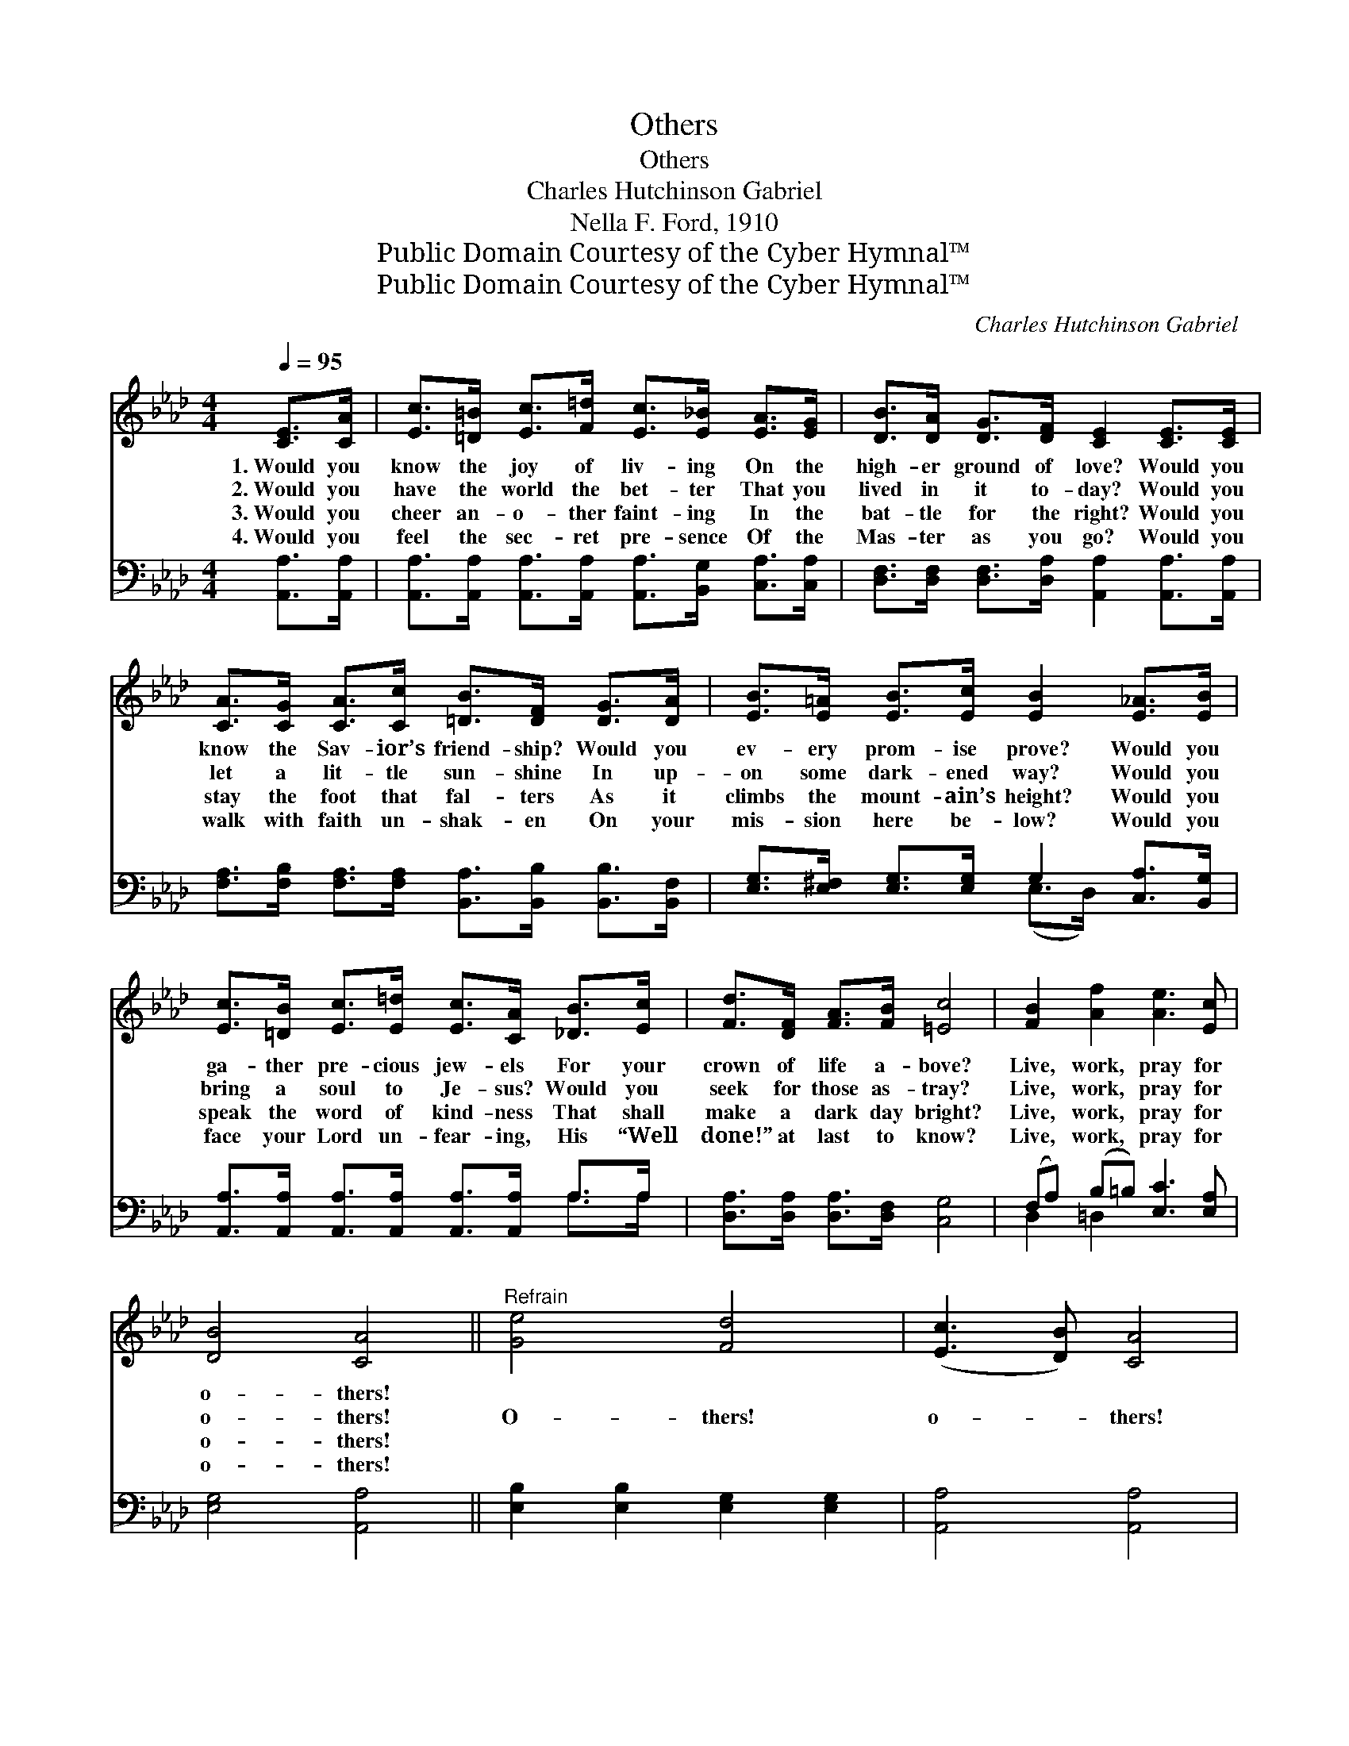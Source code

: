 X:1
T:Others
T:Others
T:Charles Hutchinson Gabriel
T:Nella F. Ford, 1910
T:Public Domain Courtesy of the Cyber Hymnal™
T:Public Domain Courtesy of the Cyber Hymnal™
C:Charles Hutchinson Gabriel
Z:Public Domain
Z:Courtesy of the Cyber Hymnal™
%%score 1 ( 2 3 )
L:1/8
Q:1/4=95
M:4/4
K:Ab
V:1 treble 
V:2 bass 
V:3 bass 
V:1
 [CE]>[CA] | [Ec]>[=D=B] [Ec]>[F=d] [Ec]>[E_B] [EA]>[EG] | [DB]>[DA] [DG]>[DF] [CE]2 [CE]>[CE] | %3
w: 1.~Would you|know the joy of liv- ing On the|high- er ground of love? Would you|
w: 2.~Would you|have the world the bet- ter That you|lived in it to- day? Would you|
w: 3.~Would you|cheer an- o- ther faint- ing In the|bat- tle for the right? Would you|
w: 4.~Would you|feel the sec- ret pre- sence Of the|Mas- ter as you go? Would you|
 [CA]>[CG] [CA]>[Cc] [=DB]>[DF] [DG]>[DA] | [EB]>[E=A] [EB]>[Ec] [EB]2 [E_A]>[EB] | %5
w: know the Sav- ior’s friend- ship? Would you|ev- ery prom- ise prove? Would you|
w: let a lit- tle sun- shine In up-|on some dark- ened way? Would you|
w: stay the foot that fal- ters As it|climbs the mount- ain’s height? Would you|
w: walk with faith un- shak- en On your|mis- sion here be- low? Would you|
 [Ec]>[=DB] [Ec]>[E=d] [Ec]>[CA] [_DB]>[Ec] | [Fd]>[DF] [FA]>[FB] [=Ec]4 | [FB]2 [Af]2 [Ae]3 [Ec] | %8
w: ga- ther pre- cious jew- els For your|crown of life a- bove?|Live, work, pray for|
w: bring a soul to Je- sus? Would you|seek for those as- tray?|Live, work, pray for|
w: speak the word of kind- ness That shall|make a dark day bright?|Live, work, pray for|
w: face your Lord un- fear- ing, His “Well|done!” at last to know?|Live, work, pray for|
 [DB]4 [CA]4 ||"^Refrain" [Ge]4 [Fd]4 | ([Ec]3 [DB]) [CA]4 | %11
w: o- thers!|||
w: o- thers!|O- thers!|o- * thers!|
w: o- thers!|||
w: o- thers!|||
 [DF]>[D=E] [DF]>[DG] [FA]>[FG] [FA]>[FB] | [=Ec]4 [_Ed]4 | %13
w: ||
w: Live to work, and watch and pray for|o- thers!|
w: ||
w: ||
 [Ec]>[=D=B] [Ec]>[E_d] [Ee]>[Ec] [E_B]>[EA] | [Fd]>[DF] [FA]>[FB] !fermata![=Ec]4 | %15
w: ||
w: Let the bless- èd Mas- ter our ex-|am- ple ev- er be;|
w: ||
w: ||
 [FB]2 [Af]2 [Ae]3 [Ec] | [DB]4 [CA]4 |] %17
w: ||
w: Live, work, pray for|o- thers!|
w: ||
w: ||
V:2
 [A,,A,]>[A,,A,] | [A,,A,]>[A,,A,] [A,,A,]>[A,,A,] [A,,A,]>[B,,G,] [C,A,]>[C,A,] | %2
 [D,F,]>[D,F,] [D,F,]>[D,A,] [A,,A,]2 [A,,A,]>[A,,A,] | %3
 [F,A,]>[F,B,] [F,A,]>[F,A,] [B,,A,]>[B,,B,] [B,,B,]>[B,,F,] | %4
 [E,G,]>[E,^F,] [E,G,]>[E,G,] G,2 [C,A,]>[B,,G,] | %5
 [A,,A,]>[A,,A,] [A,,A,]>[A,,A,] [A,,A,]>[A,,A,] A,>A, | [D,A,]>[D,A,] [D,A,]>[D,F,] [C,G,]4 | %7
 (F,A,) (B,=B,) [E,C]3 [E,A,] | [E,G,]4 [A,,A,]4 || [E,B,]2 [E,B,]2 [E,G,]2 [E,G,]2 | %10
 [A,,A,]4 [A,,A,]4 | [D,A,]>[D,G,] [D,A,]>[D,B,] [D,A,]>[D,B,] [D,A,]>[D,F,] | [C,G,]4 [B,,G,]4 | %13
 [A,,A,]>[A,,A,] [A,,A,]>[A,,B,] [A,C]>[A,,A,] [B,,G,]>[C,A,] | %14
 [D,A,]>[D,A,] [D,A,]>[D,F,] !fermata![C,G,]4 | (F,A,) (B,=B,) [E,C]3 [E,A,] | [E,G,]4 [A,,A,]4 |] %17
V:3
 x2 | x8 | x8 | x8 | x4 (E,>D,) x2 | x6 A,>A, | x8 | D,2 =D,2 x4 | x8 || x8 | x8 | x8 | x8 | x8 | %14
 x8 | D,2 =D,2 x4 | x8 |] %17

